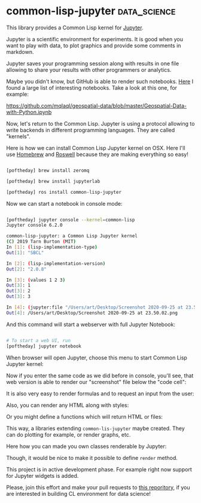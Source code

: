 * common-lisp-jupyter :data_science:
:PROPERTIES:
:Documentation: :)
:Docstrings: :)
:Tests:    :)
:Examples: :)
:RepositoryActivity: :(
:CI:       :)
:END:

This library provides a Common Lisp kernel for [[https://jupyter.org/][Jupyter]].

Jupyter is a scientific environment for experiments. It is good when you
want to play with data, to plot graphics and provide some comments in
markdown.

Jupyter saves your programming session along with results in one file
allowing to share your results with other programmers or
analytics.

Maybe you didn't know, but GitHub is able to render such notebooks. [[https://gist.github.com/ocoyawale/54d92fd4bf92508a2a6e482b5fa480fd][Here]]
I found a large list of interesting notebooks. Take a look at this one,
for example:

https://github.com/mqlaql/geospatial-data/blob/master/Geospatial-Data-with-Python.ipynb

Now, let's return to the Common Lisp. Jupyter is using a protocol
allowing to write backends in different programming languages. They are
called "kernels".

Here is how we can install Common Lisp Jupyter kernel on OSX. Here I'll
use [[https://brew.sh/][Homebrew]] and [[https://github.com/roswell/roswell][Roswell]] because they are making everything so easy!

#+begin_src bash

[poftheday] brew install zeromq

[poftheday] brew install jupyterlab

[poftheday] ros install common-lisp-jupyter

#+end_src

Now we can start a notebook in console mode:

#+begin_src bash

[poftheday] jupyter console --kernel=common-lisp
Jupyter console 6.2.0

common-lisp-jupyter: a Common Lisp Jupyter kernel
(C) 2019 Tarn Burton (MIT)
In [1]: (lisp-implementation-type)
Out[1]: "SBCL"

In [2]: (lisp-implementation-version)
Out[2]: "2.0.8"

In [3]: (values 1 2 3)
Out[3]: 1
Out[3]: 2
Out[3]: 3

In [4]: (jupyter:file "/Users/art/Desktop/Screenshot 2020-09-25 at 23.50.02.png")
Out[4]: /Users/art/Desktop/Screenshot 2020-09-25 at 23.50.02.png

#+end_src

And this command will start a webserver with full Jupyter Notebook:

#+begin_src bash

# To start a web UI, run
[poftheday] jupyter notebook

#+end_src

When browser will open Jupyter, choose this menu to start Common Lisp
Jupyter kernel:

[[../../media/0197/01-choosing-cl-kernel.png]]

Now if you enter the same code as we did before in console, you'll see,
that web version is able to render our "screenshot" file below the
"code cell":

[[../../media/0197/02-basic-code.png]]

It is also very easy to render formulas and to request an input from the user:

[[../../media/0197/03-latex-formula.png]]

Also, you can render any HTML along with styles:

[[../../media/0197/04-rendering-any-html.png]]

Or you might define a functions which will return HTML or files:

[[../../media/0197/05-returning-html-from-a-function.png]]

This way, a libraries extending ~common-lis-jupyter~ maybe created. They
can do plotting for example, or render graphs, etc.

Here how you can made you own classes renderable by Jupyter:

[[../../media/0197/06-custom-renderable.png]]

Though, it would be nice to make it possible to define ~render~ method.

This project is in active development phase. For example right now
support for Jupyter widgets is added.

Please, join this effort and make your pull requests to [[https://github.com/yitzchak/common-lisp-jupyter][this reporitory]],
if you are interested in building CL environment for data science!
